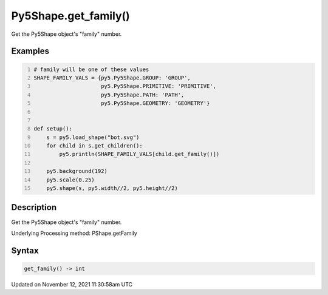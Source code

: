 Py5Shape.get_family()
=====================

Get the Py5Shape object's "family" number.

Examples
--------

.. raw:: html

    <div class="example-table">

.. raw:: html

    <div class="example-row"><div class="example-cell-image">

.. image:: /images/reference/Py5Shape_get_family_0.png
    :alt: example picture for get_family()

.. raw:: html

    </div><div class="example-cell-code">

.. code:: python
    :number-lines:

    # family will be one of these values
    SHAPE_FAMILY_VALS = {py5.Py5Shape.GROUP: 'GROUP',
                         py5.Py5Shape.PRIMITIVE: 'PRIMITIVE',
                         py5.Py5Shape.PATH: 'PATH',
                         py5.Py5Shape.GEOMETRY: 'GEOMETRY'}


    def setup():
        s = py5.load_shape("bot.svg")
        for child in s.get_children():
            py5.println(SHAPE_FAMILY_VALS[child.get_family()])

        py5.background(192)
        py5.scale(0.25)
        py5.shape(s, py5.width//2, py5.height//2)

.. raw:: html

    </div></div>

.. raw:: html

    </div>

Description
-----------

Get the Py5Shape object's "family" number.

Underlying Processing method: PShape.getFamily

Syntax
------

.. code:: python

    get_family() -> int

Updated on November 12, 2021 11:30:58am UTC

